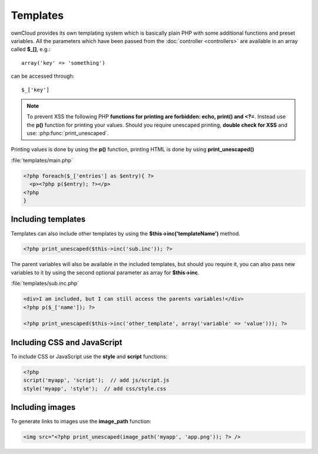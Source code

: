 =========
Templates
=========

.. sectionauthor:: Bernhard Posselt <dev@bernhard-posselt.com>

ownCloud provides its own templating system which is basically plain PHP with some additional functions and preset variables. All the parameters which have been passed from the :doc:`controller <controllers>` are available in an array called **$_[]**, e.g.::
    
    array('key' => 'something')

can be accessed through::

    $_['key']


.. note:: To prevent XSS the following PHP **functions for printing are forbidden: echo, print() and <?=**. Instead use the **p()** function for printing your values. Should you require unescaped printing, **double check for XSS** and use: :php:func:`print_unescaped`.

Printing values is done by using the **p()** function, printing HTML is done by using **print_unescaped()**

:file:`templates/main.php`

.. code-block:: php

  <?php foreach($_['entries'] as $entry){ ?>
    <p><?php p($entry); ?></p>
  <?php
  }

  
Including templates
===================

Templates can also include other templates by using the **$this->inc('templateName')** method. 

.. code-block:: php

  <?php print_unescaped($this->inc('sub.inc')); ?>

The parent variables will also be available in the included templates, but should you require it, you can also pass new variables to it by using the second optional parameter as array for **$this->inc**.

:file:`templates/sub.inc.php`

.. code-block:: php

  <div>I am included, but I can still access the parents variables!</div>
  <?php p($_['name']); ?>
  
  <?php print_unescaped($this->inc('other_template', array('variable' => 'value'))); ?>

Including CSS and JavaScript
============================
To include CSS or JavaScript use the **style** and **script** functions:

.. code-block:: php

  <?php
  script('myapp', 'script');  // add js/script.js
  style('myapp', 'style');  // add css/style.css


Including images
================
To generate links to images use the **image_path** function:

.. code-block:: php
  
  <img src="<?php print_unescaped(image_path('myapp', 'app.png')); ?> />

